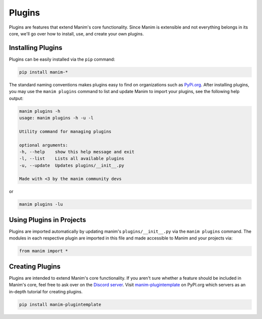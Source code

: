 .. _plugins:

=======
Plugins
=======

Plugins are features that extend Manim's core functionality. Since Manim is
extensible and not everything belongs in its core, we'll go over how to
install, use, and create your own plugins.

.. note: The standard naming convention for plugins is to prefix the plugin with ``manim-``. This makes them easy to find on packages indexes such as PyPI.

Installing Plugins
******************
Plugins can be easily installed via the ``pip``
command:

.. code-block:: bash

    pip install manim-*

The standard naming conventions makes plugins easy to find on organizations
such as `PyPi.org <https://pypi.org/>`_. After installing plugins, you may
use the ``manim plugins`` command to list and update Manim to import your
plugins, see the following help output:

.. code-block:: bash

    manim plugins -h
    usage: manim plugins -h -u -l

    Utility command for managing plugins

    optional arguments:
    -h, --help    show this help message and exit
    -l, --list    Lists all available plugins
    -u, --update  Updates plugins/__init__.py

    Made with <3 by the manim community devs

or

.. code-block:: bash

    manim plugins -lu

Using Plugins in Projects
*************************

Plugins are imported automatically by updating manim's
``plugins/__init__.py`` via the ``manim plugins`` command. The modules in
each respective plugin are imported in this file and made accessible to Manim
and your projects via:

.. code-block:: python

    from manim import *



Creating Plugins
****************
Plugins are intended to extend Manim's core functionality. If you aren't sure
whether a feature should be included in Manim's core, feel free to ask over
on the `Discord server <https://discord.gg/mMRrZQW>`_. Visit
`manim-plugintemplate <https://pypi.org/project/manim-plugintemplate/>`_
on PyPI.org which servers as an in-depth tutorial for creating plugins.

.. code-block:: bash

    pip install manim-plugintemplate
